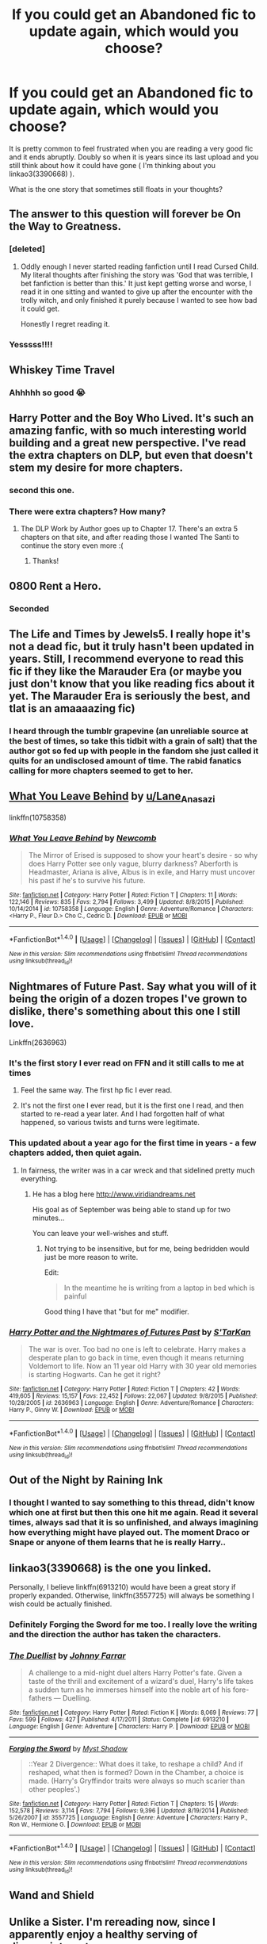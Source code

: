 #+TITLE: If you could get an Abandoned fic to update again, which would you choose?

* If you could get an Abandoned fic to update again, which would you choose?
:PROPERTIES:
:Author: Jfoodsama
:Score: 35
:DateUnix: 1513544921.0
:DateShort: 2017-Dec-18
:FlairText: Discussion
:END:
It is pretty common to feel frustrated when you are reading a very good fic and it ends abruptly. Doubly so when it is years since its last upload and you still think about how it could have gone ( I'm thinking about you linkao3(3390668) ).

What is the one story that sometimes still floats in your thoughts?


** The answer to this question will forever be On the Way to Greatness.
:PROPERTIES:
:Author: PsychoGeek
:Score: 51
:DateUnix: 1513548204.0
:DateShort: 2017-Dec-18
:END:

*** [deleted]
:PROPERTIES:
:Score: 6
:DateUnix: 1513569336.0
:DateShort: 2017-Dec-18
:END:

**** Oddly enough I never started reading fanfiction until I read Cursed Child. My literal thoughts after finishing the story was 'God that was terrible, I bet fanfiction is better than this.' It just kept getting worse and worse, I read it in one sitting and wanted to give up after the encounter with the trolly witch, and only finished it purely because I wanted to see how bad it could get.

Honestly I regret reading it.
:PROPERTIES:
:Score: 12
:DateUnix: 1513572632.0
:DateShort: 2017-Dec-18
:END:


*** Yesssss!!!!
:PROPERTIES:
:Author: tomcatpickles
:Score: 2
:DateUnix: 1513554090.0
:DateShort: 2017-Dec-18
:END:


** Whiskey Time Travel
:PROPERTIES:
:Author: InfernoItaliano1265
:Score: 30
:DateUnix: 1513545631.0
:DateShort: 2017-Dec-18
:END:

*** Ahhhhh so good 😭
:PROPERTIES:
:Score: 3
:DateUnix: 1513549822.0
:DateShort: 2017-Dec-18
:END:


** Harry Potter and the Boy Who Lived. It's such an amazing fanfic, with so much interesting world building and a great new perspective. I've read the extra chapters on DLP, but even that doesn't stem my desire for more chapters.
:PROPERTIES:
:Author: lumos1718
:Score: 31
:DateUnix: 1513568534.0
:DateShort: 2017-Dec-18
:END:

*** second this one.
:PROPERTIES:
:Author: BLACKtyler
:Score: 2
:DateUnix: 1513576960.0
:DateShort: 2017-Dec-18
:END:


*** There were extra chapters? How many?
:PROPERTIES:
:Score: 1
:DateUnix: 1513635795.0
:DateShort: 2017-Dec-19
:END:

**** The DLP Work by Author goes up to Chapter 17. There's an extra 5 chapters on that site, and after reading those I wanted The Santi to continue the story even more :(
:PROPERTIES:
:Author: lumos1718
:Score: 1
:DateUnix: 1513639478.0
:DateShort: 2017-Dec-19
:END:

***** Thanks!
:PROPERTIES:
:Score: 1
:DateUnix: 1513649447.0
:DateShort: 2017-Dec-19
:END:


** 0800 Rent a Hero.
:PROPERTIES:
:Author: Johnsmitish
:Score: 42
:DateUnix: 1513545400.0
:DateShort: 2017-Dec-18
:END:

*** Seconded
:PROPERTIES:
:Score: 5
:DateUnix: 1513549793.0
:DateShort: 2017-Dec-18
:END:


** The Life and Times by Jewels5. I really hope it's not a dead fic, but it truly hasn't been updated in years. Still, I recommend everyone to read this fic if they like the Marauder Era (or maybe you just don't know that you like reading fics about it yet. The Marauder Era is seriously the best, and tlat is an amaaaazing fic)
:PROPERTIES:
:Author: sandyeh
:Score: 18
:DateUnix: 1513547977.0
:DateShort: 2017-Dec-18
:END:

*** I heard through the tumblr grapevine (an unreliable source at the best of times, so take this tidbit with a grain of salt) that the author got so fed up with people in the fandom she just called it quits for an undisclosed amount of time. The rabid fanatics calling for more chapters seemed to get to her.
:PROPERTIES:
:Author: canadienne_
:Score: 4
:DateUnix: 1513580901.0
:DateShort: 2017-Dec-18
:END:


** [[https://www.fanfiction.net/s/10758358/1/What-You-Leave-Behind][What You Leave Behind]] by [[/u/Lane_Anasazi][u/Lane_Anasazi]]

linkffn(10758358)
:PROPERTIES:
:Author: Euthoniel
:Score: 18
:DateUnix: 1513555352.0
:DateShort: 2017-Dec-18
:END:

*** [[http://www.fanfiction.net/s/10758358/1/][*/What You Leave Behind/*]] by [[https://www.fanfiction.net/u/4727972/Newcomb][/Newcomb/]]

#+begin_quote
  The Mirror of Erised is supposed to show your heart's desire - so why does Harry Potter see only vague, blurry darkness? Aberforth is Headmaster, Ariana is alive, Albus is in exile, and Harry must uncover his past if he's to survive his future.
#+end_quote

^{/Site/: [[http://www.fanfiction.net/][fanfiction.net]] *|* /Category/: Harry Potter *|* /Rated/: Fiction T *|* /Chapters/: 11 *|* /Words/: 122,146 *|* /Reviews/: 835 *|* /Favs/: 2,794 *|* /Follows/: 3,499 *|* /Updated/: 8/8/2015 *|* /Published/: 10/14/2014 *|* /id/: 10758358 *|* /Language/: English *|* /Genre/: Adventure/Romance *|* /Characters/: <Harry P., Fleur D.> Cho C., Cedric D. *|* /Download/: [[http://www.ff2ebook.com/old/ffn-bot/index.php?id=10758358&source=ff&filetype=epub][EPUB]] or [[http://www.ff2ebook.com/old/ffn-bot/index.php?id=10758358&source=ff&filetype=mobi][MOBI]]}

--------------

*FanfictionBot*^{1.4.0} *|* [[[https://github.com/tusing/reddit-ffn-bot/wiki/Usage][Usage]]] | [[[https://github.com/tusing/reddit-ffn-bot/wiki/Changelog][Changelog]]] | [[[https://github.com/tusing/reddit-ffn-bot/issues/][Issues]]] | [[[https://github.com/tusing/reddit-ffn-bot/][GitHub]]] | [[[https://www.reddit.com/message/compose?to=tusing][Contact]]]

^{/New in this version: Slim recommendations using/ ffnbot!slim! /Thread recommendations using/ linksub(thread_id)!}
:PROPERTIES:
:Author: FanfictionBot
:Score: 1
:DateUnix: 1513555387.0
:DateShort: 2017-Dec-18
:END:


** Nightmares of Future Past. Say what you will of it being the origin of a dozen tropes I've grown to dislike, there's something about this one I still love.

Linkffn(2636963)
:PROPERTIES:
:Author: CryptidGrimnoir
:Score: 37
:DateUnix: 1513548384.0
:DateShort: 2017-Dec-18
:END:

*** It's the first story I ever read on FFN and it still calls to me at times
:PROPERTIES:
:Author: Jfoodsama
:Score: 12
:DateUnix: 1513548913.0
:DateShort: 2017-Dec-18
:END:

**** Feel the same way. The first hp fic I ever read.
:PROPERTIES:
:Score: 6
:DateUnix: 1513551277.0
:DateShort: 2017-Dec-18
:END:


**** It's not the first one I ever read, but it is the first one I read, and then started to re-read a year later. And I had forgotten half of what happened, so various twists and turns were legitimate.
:PROPERTIES:
:Author: CryptidGrimnoir
:Score: 5
:DateUnix: 1513551334.0
:DateShort: 2017-Dec-18
:END:


*** This updated about a year ago for the first time in years - a few chapters added, then quiet again.
:PROPERTIES:
:Author: Evamione
:Score: 4
:DateUnix: 1513550869.0
:DateShort: 2017-Dec-18
:END:

**** In fairness, the writer was in a car wreck and that sidelined pretty much everything.
:PROPERTIES:
:Author: CryptidGrimnoir
:Score: 8
:DateUnix: 1513551272.0
:DateShort: 2017-Dec-18
:END:

***** He has a blog here [[http://www.viridiandreams.net]]

His goal as of September was being able to stand up for two minutes...

You can leave your well-wishes and stuff.
:PROPERTIES:
:Author: ABZB
:Score: 17
:DateUnix: 1513553109.0
:DateShort: 2017-Dec-18
:END:

****** Not trying to be insensitive, but for me, being bedridden would just be more reason to write.

Edit:

#+begin_quote
  In the meantime he is writing from a laptop in bed which is painful
#+end_quote

Good thing I have that "but for me" modifier.
:PROPERTIES:
:Author: Aoloach
:Score: 2
:DateUnix: 1513555398.0
:DateShort: 2017-Dec-18
:END:


*** [[http://www.fanfiction.net/s/2636963/1/][*/Harry Potter and the Nightmares of Futures Past/*]] by [[https://www.fanfiction.net/u/884184/S-TarKan][/S'TarKan/]]

#+begin_quote
  The war is over. Too bad no one is left to celebrate. Harry makes a desperate plan to go back in time, even though it means returning Voldemort to life. Now an 11 year old Harry with 30 year old memories is starting Hogwarts. Can he get it right?
#+end_quote

^{/Site/: [[http://www.fanfiction.net/][fanfiction.net]] *|* /Category/: Harry Potter *|* /Rated/: Fiction T *|* /Chapters/: 42 *|* /Words/: 419,605 *|* /Reviews/: 15,157 *|* /Favs/: 22,452 *|* /Follows/: 22,067 *|* /Updated/: 9/8/2015 *|* /Published/: 10/28/2005 *|* /id/: 2636963 *|* /Language/: English *|* /Genre/: Adventure/Romance *|* /Characters/: Harry P., Ginny W. *|* /Download/: [[http://www.ff2ebook.com/old/ffn-bot/index.php?id=2636963&source=ff&filetype=epub][EPUB]] or [[http://www.ff2ebook.com/old/ffn-bot/index.php?id=2636963&source=ff&filetype=mobi][MOBI]]}

--------------

*FanfictionBot*^{1.4.0} *|* [[[https://github.com/tusing/reddit-ffn-bot/wiki/Usage][Usage]]] | [[[https://github.com/tusing/reddit-ffn-bot/wiki/Changelog][Changelog]]] | [[[https://github.com/tusing/reddit-ffn-bot/issues/][Issues]]] | [[[https://github.com/tusing/reddit-ffn-bot/][GitHub]]] | [[[https://www.reddit.com/message/compose?to=tusing][Contact]]]

^{/New in this version: Slim recommendations using/ ffnbot!slim! /Thread recommendations using/ linksub(thread_id)!}
:PROPERTIES:
:Author: FanfictionBot
:Score: 4
:DateUnix: 1513548419.0
:DateShort: 2017-Dec-18
:END:


** Out of the Night by Raining Ink
:PROPERTIES:
:Author: wordhammer
:Score: 15
:DateUnix: 1513552367.0
:DateShort: 2017-Dec-18
:END:

*** I thought I wanted to say something to this thread, didn't know which one at first but then this one hit me again. Read it several times, always sad that it is so unfinished, and always imagining how everything might have played out. The moment Draco or Snape or anyone of them learns that he is really Harry..
:PROPERTIES:
:Author: shiras_reddit
:Score: 3
:DateUnix: 1513706298.0
:DateShort: 2017-Dec-19
:END:


** linkao3(3390668) is the one you linked.

Personally, I believe linkffn(6913210) would have been a great story if properly expanded. Otherwise, linkffn(3557725) will always be something I wish could be actually finished.
:PROPERTIES:
:Author: SnakeassOro
:Score: 10
:DateUnix: 1513546625.0
:DateShort: 2017-Dec-18
:END:

*** Definitely Forging the Sword for me too. I really love the writing and the direction the author has taken the characters.
:PROPERTIES:
:Author: ssbbgo
:Score: 14
:DateUnix: 1513550966.0
:DateShort: 2017-Dec-18
:END:


*** [[http://www.fanfiction.net/s/6913210/1/][*/The Duellist/*]] by [[https://www.fanfiction.net/u/1858687/Johnny-Farrar][/Johnny Farrar/]]

#+begin_quote
  A challenge to a mid-night duel alters Harry Potter's fate. Given a taste of the thrill and excitement of a wizard's duel, Harry's life takes a sudden turn as he immerses himself into the noble art of his fore-fathers --- Duelling.
#+end_quote

^{/Site/: [[http://www.fanfiction.net/][fanfiction.net]] *|* /Category/: Harry Potter *|* /Rated/: Fiction K *|* /Words/: 8,069 *|* /Reviews/: 77 *|* /Favs/: 599 *|* /Follows/: 427 *|* /Published/: 4/17/2011 *|* /Status/: Complete *|* /id/: 6913210 *|* /Language/: English *|* /Genre/: Adventure *|* /Characters/: Harry P. *|* /Download/: [[http://www.ff2ebook.com/old/ffn-bot/index.php?id=6913210&source=ff&filetype=epub][EPUB]] or [[http://www.ff2ebook.com/old/ffn-bot/index.php?id=6913210&source=ff&filetype=mobi][MOBI]]}

--------------

[[http://www.fanfiction.net/s/3557725/1/][*/Forging the Sword/*]] by [[https://www.fanfiction.net/u/318654/Myst-Shadow][/Myst Shadow/]]

#+begin_quote
  ::Year 2 Divergence:: What does it take, to reshape a child? And if reshaped, what then is formed? Down in the Chamber, a choice is made. (Harry's Gryffindor traits were always so much scarier than other peoples'.)
#+end_quote

^{/Site/: [[http://www.fanfiction.net/][fanfiction.net]] *|* /Category/: Harry Potter *|* /Rated/: Fiction T *|* /Chapters/: 15 *|* /Words/: 152,578 *|* /Reviews/: 3,114 *|* /Favs/: 7,794 *|* /Follows/: 9,396 *|* /Updated/: 8/19/2014 *|* /Published/: 5/26/2007 *|* /id/: 3557725 *|* /Language/: English *|* /Genre/: Adventure *|* /Characters/: Harry P., Ron W., Hermione G. *|* /Download/: [[http://www.ff2ebook.com/old/ffn-bot/index.php?id=3557725&source=ff&filetype=epub][EPUB]] or [[http://www.ff2ebook.com/old/ffn-bot/index.php?id=3557725&source=ff&filetype=mobi][MOBI]]}

--------------

*FanfictionBot*^{1.4.0} *|* [[[https://github.com/tusing/reddit-ffn-bot/wiki/Usage][Usage]]] | [[[https://github.com/tusing/reddit-ffn-bot/wiki/Changelog][Changelog]]] | [[[https://github.com/tusing/reddit-ffn-bot/issues/][Issues]]] | [[[https://github.com/tusing/reddit-ffn-bot/][GitHub]]] | [[[https://www.reddit.com/message/compose?to=tusing][Contact]]]

^{/New in this version: Slim recommendations using/ ffnbot!slim! /Thread recommendations using/ linksub(thread_id)!}
:PROPERTIES:
:Author: FanfictionBot
:Score: 2
:DateUnix: 1513546638.0
:DateShort: 2017-Dec-18
:END:


** Wand and Shield
:PROPERTIES:
:Author: Fallstar
:Score: 7
:DateUnix: 1513566723.0
:DateShort: 2017-Dec-18
:END:


** Unlike a Sister. I'm rereading now, since I apparently enjoy a healthy serving of disappointment.
:PROPERTIES:
:Author: beetlejuuce
:Score: 8
:DateUnix: 1513549857.0
:DateShort: 2017-Dec-18
:END:

*** I think of this story like every other month. I love it to bits and its author has answered a couple pms of mine. Pretty cool lady, but she has broken my poor heart by not updating it anymore.
:PROPERTIES:
:Author: EtherealFay
:Score: 5
:DateUnix: 1513551913.0
:DateShort: 2017-Dec-18
:END:


*** I was late to the game in reading it but it's amazing. Too bad it seems to be doomed in the throes of unfinished waste.
:PROPERTIES:
:Author: emong757
:Score: 1
:DateUnix: 1513560556.0
:DateShort: 2017-Dec-18
:END:


*** This is one of my favourites too, but I can't help but feel it's reached something of a dead end. I won't spoil it but as far as I can tell the thing you want to happen all story has now basically happened. All that can really happen now is that it keeps happening or stops happening.. Either way it's going to be less about magic and more about mundane stuff. Personally I think when that happens a story stops being a proper Harry Potter story. But it's a good read nonetheless.
:PROPERTIES:
:Author: rpeh
:Score: 1
:DateUnix: 1513595364.0
:DateShort: 2017-Dec-18
:END:


** Natural 20!
:PROPERTIES:
:Author: beetnemesis
:Score: 7
:DateUnix: 1513559619.0
:DateShort: 2017-Dec-18
:END:

*** It was updated recently
:PROPERTIES:
:Author: mrc4nn0n
:Score: 5
:DateUnix: 1513569266.0
:DateShort: 2017-Dec-18
:END:

**** Wait. Really? Brb
:PROPERTIES:
:Author: lightningowl15
:Score: 3
:DateUnix: 1513612215.0
:DateShort: 2017-Dec-18
:END:

***** It's worth rereading a few chapters prior. Forgot it picked up at semi-confusing spot.
:PROPERTIES:
:Score: 1
:DateUnix: 1513612744.0
:DateShort: 2017-Dec-18
:END:

****** Yep realized that half way through the chapter... oh well.
:PROPERTIES:
:Author: lightningowl15
:Score: 2
:DateUnix: 1513612967.0
:DateShort: 2017-Dec-18
:END:


**** Oh cool, thanks
:PROPERTIES:
:Author: beetnemesis
:Score: 1
:DateUnix: 1513598147.0
:DateShort: 2017-Dec-18
:END:


*** For sure lol. I think it was actually my first fanfic i read too... totally forgot how i found it lol
:PROPERTIES:
:Author: lightningowl15
:Score: 1
:DateUnix: 1513568520.0
:DateShort: 2017-Dec-18
:END:

**** One of my firsts also. I still really like this fic. It's very funny and very well thought out.
:PROPERTIES:
:Author: AnIndividualist
:Score: 1
:DateUnix: 1513608622.0
:DateShort: 2017-Dec-18
:END:


** A few of my favorites have already been said, but I'd also like to see C'est La Vie updated
:PROPERTIES:
:Author: Prothea
:Score: 6
:DateUnix: 1513562761.0
:DateShort: 2017-Dec-18
:END:


** why am i looking for a story to read from here. I must be looking for a heartbreak
:PROPERTIES:
:Author: uwidinh
:Score: 6
:DateUnix: 1513576589.0
:DateShort: 2017-Dec-18
:END:


** I refuse to believe linkffn(Magical Relations) is abandoned! It's only been like a year! So aside from that one and any others already stated, it would probably be linkffn(The Apprentice by Deborah Peters).
:PROPERTIES:
:Author: orangedarkchocolate
:Score: 6
:DateUnix: 1513563258.0
:DateShort: 2017-Dec-18
:END:

*** I want the The Apprentice to be updated since badly. It's one my favourite Snape/Lily Time-travel fics. It stopped just when things were getting interesting too. >.< The author has some extra scenes on her livejournal if you haven't seen it btw.

[[https://debpeters.livejournal.com/11686.html#comments]]
:PROPERTIES:
:Author: adreamersmusing
:Score: 3
:DateUnix: 1513580159.0
:DateShort: 2017-Dec-18
:END:

**** Hey thanks! I didn't know that.
:PROPERTIES:
:Author: orangedarkchocolate
:Score: 2
:DateUnix: 1513598344.0
:DateShort: 2017-Dec-18
:END:


*** [[http://www.fanfiction.net/s/3446796/1/][*/Magical Relations/*]] by [[https://www.fanfiction.net/u/651163/evansentranced][/evansentranced/]]

#+begin_quote
  AU First Year onward: Harry's relatives were shocked when the Hogwarts letters came. Not because Harry got into Hogwarts. They had expected that. But Dudley, on the other hand...That had been a surprise. Currently in 5th year. *Reviews contain SPOILERS!*
#+end_quote

^{/Site/: [[http://www.fanfiction.net/][fanfiction.net]] *|* /Category/: Harry Potter *|* /Rated/: Fiction T *|* /Chapters/: 71 *|* /Words/: 269,602 *|* /Reviews/: 5,726 *|* /Favs/: 6,456 *|* /Follows/: 8,077 *|* /Updated/: 3/9/2016 *|* /Published/: 3/18/2007 *|* /id/: 3446796 *|* /Language/: English *|* /Genre/: Humor/Drama *|* /Characters/: Harry P., Dudley D. *|* /Download/: [[http://www.ff2ebook.com/old/ffn-bot/index.php?id=3446796&source=ff&filetype=epub][EPUB]] or [[http://www.ff2ebook.com/old/ffn-bot/index.php?id=3446796&source=ff&filetype=mobi][MOBI]]}

--------------

[[http://www.fanfiction.net/s/6306296/1/][*/The Apprentice/*]] by [[https://www.fanfiction.net/u/376135/Deborah-Peters][/Deborah Peters/]]

#+begin_quote
  In 1998, Severus Snape was given a second chance. In 1976, he has to figure out how to take it.
#+end_quote

^{/Site/: [[http://www.fanfiction.net/][fanfiction.net]] *|* /Category/: Harry Potter *|* /Rated/: Fiction M *|* /Chapters/: 21 *|* /Words/: 94,312 *|* /Reviews/: 1,077 *|* /Favs/: 1,600 *|* /Follows/: 1,707 *|* /Updated/: 9/28/2011 *|* /Published/: 9/7/2010 *|* /id/: 6306296 *|* /Language/: English *|* /Genre/: Drama *|* /Characters/: Severus S., Lily Evans P. *|* /Download/: [[http://www.ff2ebook.com/old/ffn-bot/index.php?id=6306296&source=ff&filetype=epub][EPUB]] or [[http://www.ff2ebook.com/old/ffn-bot/index.php?id=6306296&source=ff&filetype=mobi][MOBI]]}

--------------

*FanfictionBot*^{1.4.0} *|* [[[https://github.com/tusing/reddit-ffn-bot/wiki/Usage][Usage]]] | [[[https://github.com/tusing/reddit-ffn-bot/wiki/Changelog][Changelog]]] | [[[https://github.com/tusing/reddit-ffn-bot/issues/][Issues]]] | [[[https://github.com/tusing/reddit-ffn-bot/][GitHub]]] | [[[https://www.reddit.com/message/compose?to=tusing][Contact]]]

^{/New in this version: Slim recommendations using/ ffnbot!slim! /Thread recommendations using/ linksub(thread_id)!}
:PROPERTIES:
:Author: FanfictionBot
:Score: 1
:DateUnix: 1513563291.0
:DateShort: 2017-Dec-18
:END:


** While many of the ones listed here are great, the one that I want to read more of the most is linkffn(Harry Potter: The Last Avatar by The Sorting Cat) It's a crossover, and it's the most compelling story that I've ever found in a fanfic.
:PROPERTIES:
:Author: sephirothrr
:Score: 6
:DateUnix: 1513565126.0
:DateShort: 2017-Dec-18
:END:

*** er, linkffn(Harry Potter: The Last Avatar by The Sorting Cat)
:PROPERTIES:
:Author: sephirothrr
:Score: 1
:DateUnix: 1513662658.0
:DateShort: 2017-Dec-19
:END:

**** [[http://www.fanfiction.net/s/8616362/1/][*/Harry Potter: The Last Avatar/*]] by [[https://www.fanfiction.net/u/2516816/The-Sorting-Cat][/The Sorting Cat/]]

#+begin_quote
  Why is Harry Potter considered the worst firebender in Gryffindor? Why doesn't he want to be noticed? Probably the same reason he dreams of drowning every night. [Harry Potter characters in an AU with magic replaced by the elemental powers of Avatar: The Last Airbender / Legend of Korra. Full summary inside.]
#+end_quote

^{/Site/: [[http://www.fanfiction.net/][fanfiction.net]] *|* /Category/: Harry Potter + Avatar: Last Airbender Crossover *|* /Rated/: Fiction T *|* /Chapters/: 15 *|* /Words/: 135,342 *|* /Reviews/: 1,224 *|* /Favs/: 2,813 *|* /Follows/: 3,190 *|* /Updated/: 1/7/2014 *|* /Published/: 10/16/2012 *|* /id/: 8616362 *|* /Language/: English *|* /Genre/: Adventure/Suspense *|* /Characters/: Harry P. *|* /Download/: [[http://www.ff2ebook.com/old/ffn-bot/index.php?id=8616362&source=ff&filetype=epub][EPUB]] or [[http://www.ff2ebook.com/old/ffn-bot/index.php?id=8616362&source=ff&filetype=mobi][MOBI]]}

--------------

*FanfictionBot*^{1.4.0} *|* [[[https://github.com/tusing/reddit-ffn-bot/wiki/Usage][Usage]]] | [[[https://github.com/tusing/reddit-ffn-bot/wiki/Changelog][Changelog]]] | [[[https://github.com/tusing/reddit-ffn-bot/issues/][Issues]]] | [[[https://github.com/tusing/reddit-ffn-bot/][GitHub]]] | [[[https://www.reddit.com/message/compose?to=tusing][Contact]]]

^{/New in this version: Slim recommendations using/ ffnbot!slim! /Thread recommendations using/ linksub(thread_id)!}
:PROPERTIES:
:Author: FanfictionBot
:Score: 1
:DateUnix: 1513662688.0
:DateShort: 2017-Dec-19
:END:


** Knowledge is Power by Fettucini

Deprived

The Thief of Hogwarts

The Trial

I would sell my soul and body for Deprived to get the full fleshing out.
:PROPERTIES:
:Author: ladrlee
:Score: 7
:DateUnix: 1513581079.0
:DateShort: 2017-Dec-18
:END:


** I'm very surprised nobody mentioned Ectomancer, so I'm gonna do it myself.

Also, probably not up there with the bests, but I'd really like to see Contemplating Clouds update again and be completed.

Finally, some people mentioned Nightmares of Future Pasts, and I'd love to see it updated but according to the author's blog, it's still in progress, even his progression bar increased maybe 2 or 3 months ago, so I won't consider it abandoned. However, I'd be absolutely delighted if his other Potter fic, Blackwand Chronicles updated.

And probably a ton of other ones I forget.

Linkffn([[https://www.fanfiction.net/s/4563439/1/Ectomancer]])\\
Linkffn([[https://www.fanfiction.net/s/3862145/1/Contemplating-Clouds]])\\
Linkffn([[https://www.fanfiction.net/s/2581495/1/Blackwand-Chronicles]])
:PROPERTIES:
:Author: AnIndividualist
:Score: 7
:DateUnix: 1513607754.0
:DateShort: 2017-Dec-18
:END:

*** [[http://www.fanfiction.net/s/4563439/1/][*/Ectomancer/*]] by [[https://www.fanfiction.net/u/1548491/RustyRed][/RustyRed/]]

#+begin_quote
  Falling through puddles and magic gone haywire are just a few of Harry's newest problems. With the Ministry falling apart and Voldemort unearthing ancient secrets, will Harry uncover the truth in time? Post-OotP.
#+end_quote

^{/Site/: [[http://www.fanfiction.net/][fanfiction.net]] *|* /Category/: Harry Potter *|* /Rated/: Fiction T *|* /Chapters/: 15 *|* /Words/: 103,911 *|* /Reviews/: 977 *|* /Favs/: 2,447 *|* /Follows/: 2,673 *|* /Updated/: 2/17/2012 *|* /Published/: 9/28/2008 *|* /id/: 4563439 *|* /Language/: English *|* /Genre/: Adventure/Supernatural *|* /Characters/: Harry P. *|* /Download/: [[http://www.ff2ebook.com/old/ffn-bot/index.php?id=4563439&source=ff&filetype=epub][EPUB]] or [[http://www.ff2ebook.com/old/ffn-bot/index.php?id=4563439&source=ff&filetype=mobi][MOBI]]}

--------------

[[http://www.fanfiction.net/s/2581495/1/][*/Blackwand Chronicles/*]] by [[https://www.fanfiction.net/u/884184/S-TarKan][/S'TarKan/]]

#+begin_quote
  Dumbledore, despite his misgivings, offers an opportunity to a boy temporarily lost in the muggle world. There are some disquieting similarities to another student he remembers from before... [rating may increase later in the story.]
#+end_quote

^{/Site/: [[http://www.fanfiction.net/][fanfiction.net]] *|* /Category/: Harry Potter *|* /Rated/: Fiction T *|* /Chapters/: 17 *|* /Words/: 46,149 *|* /Reviews/: 491 *|* /Favs/: 502 *|* /Follows/: 594 *|* /Updated/: 10/24/2005 *|* /Published/: 9/16/2005 *|* /id/: 2581495 *|* /Language/: English *|* /Genre/: Drama/Adventure *|* /Download/: [[http://www.ff2ebook.com/old/ffn-bot/index.php?id=2581495&source=ff&filetype=epub][EPUB]] or [[http://www.ff2ebook.com/old/ffn-bot/index.php?id=2581495&source=ff&filetype=mobi][MOBI]]}

--------------

[[http://www.fanfiction.net/s/3862145/1/][*/Contemplating Clouds/*]] by [[https://www.fanfiction.net/u/1191693/Tehan-au][/Tehan.au/]]

#+begin_quote
  Apathetic Occlumency teacher twisting your mind out of shape? Never fear, there's a charming young girl in the year below to twist it back in the opposite direction. Just hope it doesn't snap.
#+end_quote

^{/Site/: [[http://www.fanfiction.net/][fanfiction.net]] *|* /Category/: Harry Potter *|* /Rated/: Fiction T *|* /Chapters/: 5 *|* /Words/: 8,222 *|* /Reviews/: 509 *|* /Favs/: 1,738 *|* /Follows/: 1,835 *|* /Updated/: 1/5/2010 *|* /Published/: 10/28/2007 *|* /id/: 3862145 *|* /Language/: English *|* /Genre/: Romance/Humor *|* /Characters/: Harry P., Luna L. *|* /Download/: [[http://www.ff2ebook.com/old/ffn-bot/index.php?id=3862145&source=ff&filetype=epub][EPUB]] or [[http://www.ff2ebook.com/old/ffn-bot/index.php?id=3862145&source=ff&filetype=mobi][MOBI]]}

--------------

*FanfictionBot*^{1.4.0} *|* [[[https://github.com/tusing/reddit-ffn-bot/wiki/Usage][Usage]]] | [[[https://github.com/tusing/reddit-ffn-bot/wiki/Changelog][Changelog]]] | [[[https://github.com/tusing/reddit-ffn-bot/issues/][Issues]]] | [[[https://github.com/tusing/reddit-ffn-bot/][GitHub]]] | [[[https://www.reddit.com/message/compose?to=tusing][Contact]]]

^{/New in this version: Slim recommendations using/ ffnbot!slim! /Thread recommendations using/ linksub(thread_id)!}
:PROPERTIES:
:Author: FanfictionBot
:Score: 2
:DateUnix: 1513607770.0
:DateShort: 2017-Dec-18
:END:


** Kaleidoscope of Magic. It had a really interesting premise.
:PROPERTIES:
:Author: UnusualOutlet
:Score: 4
:DateUnix: 1513549322.0
:DateShort: 2017-Dec-18
:END:


** Champion, for sure.

linkffn(9591005)
:PROPERTIES:
:Author: SSVNormandySR1
:Score: 4
:DateUnix: 1513553583.0
:DateShort: 2017-Dec-18
:END:

*** [[http://www.fanfiction.net/s/9591005/1/][*/Champion/*]] by [[https://www.fanfiction.net/u/1349264/OctaviusOwl][/OctaviusOwl/]]

#+begin_quote
  Voldemort won the war. Harry Evans attends Hogwarts where discrimination is rampant. Voldemort rules Britain but a Resistance movement is fighting back. No one knows much about them for sure, except for their name: The Marauders. Fourth Year. TriWizard Tournament. AU.
#+end_quote

^{/Site/: [[http://www.fanfiction.net/][fanfiction.net]] *|* /Category/: Harry Potter *|* /Rated/: Fiction M *|* /Chapters/: 20 *|* /Words/: 79,036 *|* /Reviews/: 427 *|* /Favs/: 1,010 *|* /Follows/: 1,469 *|* /Updated/: 8/7/2015 *|* /Published/: 8/12/2013 *|* /id/: 9591005 *|* /Language/: English *|* /Genre/: Adventure *|* /Characters/: Harry P., Fleur D. *|* /Download/: [[http://www.ff2ebook.com/old/ffn-bot/index.php?id=9591005&source=ff&filetype=epub][EPUB]] or [[http://www.ff2ebook.com/old/ffn-bot/index.php?id=9591005&source=ff&filetype=mobi][MOBI]]}

--------------

*FanfictionBot*^{1.4.0} *|* [[[https://github.com/tusing/reddit-ffn-bot/wiki/Usage][Usage]]] | [[[https://github.com/tusing/reddit-ffn-bot/wiki/Changelog][Changelog]]] | [[[https://github.com/tusing/reddit-ffn-bot/issues/][Issues]]] | [[[https://github.com/tusing/reddit-ffn-bot/][GitHub]]] | [[[https://www.reddit.com/message/compose?to=tusing][Contact]]]

^{/New in this version: Slim recommendations using/ ffnbot!slim! /Thread recommendations using/ linksub(thread_id)!}
:PROPERTIES:
:Author: FanfictionBot
:Score: 1
:DateUnix: 1513553599.0
:DateShort: 2017-Dec-18
:END:


** [deleted]
:PROPERTIES:
:Score: 5
:DateUnix: 1513569484.0
:DateShort: 2017-Dec-18
:END:

*** [[http://www.fanfiction.net/s/5866937/1/][*/Control/*]] by [[https://www.fanfiction.net/u/245778/Anonymous58][/Anonymous58/]]

#+begin_quote
  I'm sick of the manipulation, the lies and the deceit; sick of jumping to the tune of dark lords and old puppeteers. I'm cutting the strings. Innocents will pay in blood for my defiance, but I no longer care. I lost my innocence long ago. Dark!Harry
#+end_quote

^{/Site/: [[http://www.fanfiction.net/][fanfiction.net]] *|* /Category/: Harry Potter *|* /Rated/: Fiction M *|* /Chapters/: 11 *|* /Words/: 125,272 *|* /Reviews/: 1,038 *|* /Favs/: 2,698 *|* /Follows/: 2,663 *|* /Updated/: 12/8/2011 *|* /Published/: 4/3/2010 *|* /id/: 5866937 *|* /Language/: English *|* /Genre/: Adventure/Angst *|* /Characters/: Harry P., N. Tonks *|* /Download/: [[http://www.ff2ebook.com/old/ffn-bot/index.php?id=5866937&source=ff&filetype=epub][EPUB]] or [[http://www.ff2ebook.com/old/ffn-bot/index.php?id=5866937&source=ff&filetype=mobi][MOBI]]}

--------------

*FanfictionBot*^{1.4.0} *|* [[[https://github.com/tusing/reddit-ffn-bot/wiki/Usage][Usage]]] | [[[https://github.com/tusing/reddit-ffn-bot/wiki/Changelog][Changelog]]] | [[[https://github.com/tusing/reddit-ffn-bot/issues/][Issues]]] | [[[https://github.com/tusing/reddit-ffn-bot/][GitHub]]] | [[[https://www.reddit.com/message/compose?to=tusing][Contact]]]

^{/New in this version: Slim recommendations using/ ffnbot!slim! /Thread recommendations using/ linksub(thread_id)!}
:PROPERTIES:
:Author: FanfictionBot
:Score: 2
:DateUnix: 1513569498.0
:DateShort: 2017-Dec-18
:END:


** I'm about to make this dream come true for readers of a story I stopped updating 8 years ago. I'm halfway through a new chapter and I couldn't be more excited! The story has 700+ subscriptions on ff.net and when I pull that trigger I really hope it gives even a third of the people who will get an e-mail a Merry Christmas!
:PROPERTIES:
:Author: darsynia
:Score: 5
:DateUnix: 1513598338.0
:DateShort: 2017-Dec-18
:END:

*** Which fic are you referring to, if you don't mind my asking?

Edit: Found it, don't bother. I didn't know that fic, I might give it a try, as I'm a sucker for time travel fics.
:PROPERTIES:
:Author: AnIndividualist
:Score: 2
:DateUnix: 1513623771.0
:DateShort: 2017-Dec-18
:END:

**** Oh thank you, it's a pretty rare pairing so I totally won't be offended if you aren't interested.

Edit: if you like time travel fics I wrote a meta takedown on the genre you might find amusing. [[http://archiveofourown.org/works/13035342]]
:PROPERTIES:
:Author: darsynia
:Score: 3
:DateUnix: 1513642333.0
:DateShort: 2017-Dec-19
:END:


** Taures fanfictions - lord of magic and or the one he feared.

Prince of a dark empire or whatever it was called
:PROPERTIES:
:Author: textposts_only
:Score: 8
:DateUnix: 1513562064.0
:DateShort: 2017-Dec-18
:END:

*** Prince of the Dark Kingdom?

Definitely would love to see that one finished.
:PROPERTIES:
:Score: 5
:DateUnix: 1513566782.0
:DateShort: 2017-Dec-18
:END:


** Miranda Flairgold's for sure
:PROPERTIES:
:Author: Helmoo
:Score: 6
:DateUnix: 1513559022.0
:DateShort: 2017-Dec-18
:END:


** "Unspeakable Beauty" by QuirksnQuills. Man, if anyone out there knows what happened to this author, I'd love to know.

linkffn([[https://www.fanfiction.net/s/7680982/1/Unspeakable-Beauty]])
:PROPERTIES:
:Author: MolochDhalgren
:Score: 3
:DateUnix: 1513567415.0
:DateShort: 2017-Dec-18
:END:

*** [[http://www.fanfiction.net/s/7680982/1/][*/Unspeakable Beauty/*]] by [[https://www.fanfiction.net/u/1686298/QuirksnQuills][/QuirksnQuills/]]

#+begin_quote
  A/U after DH, EWE. Luna Lovegood is the Ministry's newest Unspeakable, and Harry's work as an Auror brings them into close quarters. What will happen when The Boy Who Lived Twice can't stop thinking about The Girl Who Lives In Her Own Universe? HP/LL
#+end_quote

^{/Site/: [[http://www.fanfiction.net/][fanfiction.net]] *|* /Category/: Harry Potter *|* /Rated/: Fiction M *|* /Chapters/: 14 *|* /Words/: 81,752 *|* /Reviews/: 234 *|* /Favs/: 500 *|* /Follows/: 590 *|* /Updated/: 9/12/2012 *|* /Published/: 12/27/2011 *|* /id/: 7680982 *|* /Language/: English *|* /Genre/: Romance/Humor *|* /Characters/: Harry P., Luna L. *|* /Download/: [[http://www.ff2ebook.com/old/ffn-bot/index.php?id=7680982&source=ff&filetype=epub][EPUB]] or [[http://www.ff2ebook.com/old/ffn-bot/index.php?id=7680982&source=ff&filetype=mobi][MOBI]]}

--------------

*FanfictionBot*^{1.4.0} *|* [[[https://github.com/tusing/reddit-ffn-bot/wiki/Usage][Usage]]] | [[[https://github.com/tusing/reddit-ffn-bot/wiki/Changelog][Changelog]]] | [[[https://github.com/tusing/reddit-ffn-bot/issues/][Issues]]] | [[[https://github.com/tusing/reddit-ffn-bot/][GitHub]]] | [[[https://www.reddit.com/message/compose?to=tusing][Contact]]]

^{/New in this version: Slim recommendations using/ ffnbot!slim! /Thread recommendations using/ linksub(thread_id)!}
:PROPERTIES:
:Author: FanfictionBot
:Score: 1
:DateUnix: 1513567505.0
:DateShort: 2017-Dec-18
:END:


*** Yes, I started this one a few months ago, but got hooked by something else. I'll have to finish this one sometimes.
:PROPERTIES:
:Author: AnIndividualist
:Score: 1
:DateUnix: 1513611307.0
:DateShort: 2017-Dec-18
:END:


** I just want closure from linkffn(Resolution by greengecko)
:PROPERTIES:
:Author: girlikecupcake
:Score: 3
:DateUnix: 1513570584.0
:DateShort: 2017-Dec-18
:END:

*** [[http://www.fanfiction.net/s/3470741/1/][*/Resolution/*]] by [[https://www.fanfiction.net/u/562135/GreenGecko][/GreenGecko/]]

#+begin_quote
  Sequel to Resonance and Revolution. Harry enters his second year as an Auror Apprentice. Snape's wedding looms, and Harry's odd new powers mature, creating mayhem, perilous temptations, and opportunities to gain real wisdom.
#+end_quote

^{/Site/: [[http://www.fanfiction.net/][fanfiction.net]] *|* /Category/: Harry Potter *|* /Rated/: Fiction T *|* /Chapters/: 83 *|* /Words/: 787,823 *|* /Reviews/: 3,033 *|* /Favs/: 1,514 *|* /Follows/: 1,660 *|* /Updated/: 11/13/2012 *|* /Published/: 4/1/2007 *|* /id/: 3470741 *|* /Language/: English *|* /Genre/: Adventure/Drama *|* /Characters/: Harry P., Severus S. *|* /Download/: [[http://www.ff2ebook.com/old/ffn-bot/index.php?id=3470741&source=ff&filetype=epub][EPUB]] or [[http://www.ff2ebook.com/old/ffn-bot/index.php?id=3470741&source=ff&filetype=mobi][MOBI]]}

--------------

*FanfictionBot*^{1.4.0} *|* [[[https://github.com/tusing/reddit-ffn-bot/wiki/Usage][Usage]]] | [[[https://github.com/tusing/reddit-ffn-bot/wiki/Changelog][Changelog]]] | [[[https://github.com/tusing/reddit-ffn-bot/issues/][Issues]]] | [[[https://github.com/tusing/reddit-ffn-bot/][GitHub]]] | [[[https://www.reddit.com/message/compose?to=tusing][Contact]]]

^{/New in this version: Slim recommendations using/ ffnbot!slim! /Thread recommendations using/ linksub(thread_id)!}
:PROPERTIES:
:Author: FanfictionBot
:Score: 1
:DateUnix: 1513570609.0
:DateShort: 2017-Dec-18
:END:


** linkffn(10301672)

I never even started this one, because i know it'll never finish and it breaks my heart thinking about it.
:PROPERTIES:
:Author: Wirenfeldt
:Score: 3
:DateUnix: 1513576944.0
:DateShort: 2017-Dec-18
:END:

*** [[http://www.fanfiction.net/s/10301672/1/][*/Beneath Sovereign Skies/*]] by [[https://www.fanfiction.net/u/777540/Bobmin356][/Bobmin356/]]

#+begin_quote
  Harry and the dragons fight to find their place and gain acceptance amidst growing international tensions. Not all is well and good as the Weyrs threaten established powers and offer new opportunities. Follow Harry and the dragons as they try to navigate increasingly turbulent waters of international politics, terrorism and intrigue. On indefinite hiatus.
#+end_quote

^{/Site/: [[http://www.fanfiction.net/][fanfiction.net]] *|* /Category/: Harry Potter + Dragonriders of Pern series Crossover *|* /Rated/: Fiction M *|* /Chapters/: 15 *|* /Words/: 289,842 *|* /Reviews/: 1,477 *|* /Favs/: 1,986 *|* /Follows/: 1,891 *|* /Updated/: 2/7/2016 *|* /Published/: 4/26/2014 *|* /id/: 10301672 *|* /Language/: English *|* /Genre/: Drama/Sci-Fi *|* /Characters/: Harry P., Hermione G., OC *|* /Download/: [[http://www.ff2ebook.com/old/ffn-bot/index.php?id=10301672&source=ff&filetype=epub][EPUB]] or [[http://www.ff2ebook.com/old/ffn-bot/index.php?id=10301672&source=ff&filetype=mobi][MOBI]]}

--------------

*FanfictionBot*^{1.4.0} *|* [[[https://github.com/tusing/reddit-ffn-bot/wiki/Usage][Usage]]] | [[[https://github.com/tusing/reddit-ffn-bot/wiki/Changelog][Changelog]]] | [[[https://github.com/tusing/reddit-ffn-bot/issues/][Issues]]] | [[[https://github.com/tusing/reddit-ffn-bot/][GitHub]]] | [[[https://www.reddit.com/message/compose?to=tusing][Contact]]]

^{/New in this version: Slim recommendations using/ ffnbot!slim! /Thread recommendations using/ linksub(thread_id)!}
:PROPERTIES:
:Author: FanfictionBot
:Score: 1
:DateUnix: 1513577007.0
:DateShort: 2017-Dec-18
:END:


** Honestly, 4 fics come to mind and I'm having a hard time choosing between the four.\\
[[https://www.fanfiction.net/s/9778984/4/The-One-He-Feared][The One He Feared]] by Taure\\
[[https://www.fanfiction.net/s/10959046/1/The-Lesser-Sadness][The Lesser Sadness]] by Newcomb\\
[[http://archiveofourown.org/works/3390668/chapters/7419224][C'est La Vie]] by cywscross\\
[[https://www.fanfiction.net/s/9762328/1/Throwing-Out-the-Script][Throwing Out the Script]] by Formulaic\\
I don't think much needs to be said for the first three fics, but for Throwing Out the Script, I just really want to read a decent, not smutfest, Harry/LilyEvans story. Probably the top thing I'm looking for in the HP fandom right now.\\
linkffn(9762328;9778984;10959046)\\
linkao3(C'est La Vie by cywscross)
:PROPERTIES:
:Author: Raishuu
:Score: 3
:DateUnix: 1513580139.0
:DateShort: 2017-Dec-18
:END:

*** [[http://www.fanfiction.net/s/9778984/1/][*/The One He Feared/*]] by [[https://www.fanfiction.net/u/883762/Taure][/Taure/]]

#+begin_quote
  Post-HBP, DH divergence. Albus Dumbledore left Harry more than just a snitch. Armed with 63 years of memories, can Harry take charge of the war? No bashing, canon compliant tone.
#+end_quote

^{/Site/: [[http://www.fanfiction.net/][fanfiction.net]] *|* /Category/: Harry Potter *|* /Rated/: Fiction T *|* /Chapters/: 4 *|* /Words/: 41,772 *|* /Reviews/: 364 *|* /Favs/: 1,557 *|* /Follows/: 1,753 *|* /Updated/: 10/25/2014 *|* /Published/: 10/19/2013 *|* /id/: 9778984 *|* /Language/: English *|* /Genre/: Adventure *|* /Characters/: Harry P., Ron W., Hermione G., Albus D. *|* /Download/: [[http://www.ff2ebook.com/old/ffn-bot/index.php?id=9778984&source=ff&filetype=epub][EPUB]] or [[http://www.ff2ebook.com/old/ffn-bot/index.php?id=9778984&source=ff&filetype=mobi][MOBI]]}

--------------

[[http://www.fanfiction.net/s/10959046/1/][*/The Lesser Sadness/*]] by [[https://www.fanfiction.net/u/4727972/Newcomb][/Newcomb/]]

#+begin_quote
  Crush the world beneath your heel. Destroy everyone who has ever slighted you. Tear down creation just to see if you can. Kill anything beautiful. Take what you want. Desecrate everything.
#+end_quote

^{/Site/: [[http://www.fanfiction.net/][fanfiction.net]] *|* /Category/: Harry Potter *|* /Rated/: Fiction M *|* /Chapters/: 3 *|* /Words/: 20,949 *|* /Reviews/: 274 *|* /Favs/: 1,353 *|* /Follows/: 1,752 *|* /Updated/: 8/22/2015 *|* /Published/: 1/9/2015 *|* /id/: 10959046 *|* /Language/: English *|* /Genre/: Adventure/Drama *|* /Characters/: Harry P., Voldemort, Albus D., Penelope C. *|* /Download/: [[http://www.ff2ebook.com/old/ffn-bot/index.php?id=10959046&source=ff&filetype=epub][EPUB]] or [[http://www.ff2ebook.com/old/ffn-bot/index.php?id=10959046&source=ff&filetype=mobi][MOBI]]}

--------------

[[http://www.fanfiction.net/s/9762328/1/][*/Throwing Out the Script/*]] by [[https://www.fanfiction.net/u/4375379/Formulaic][/Formulaic/]]

#+begin_quote
  One year into Voldemort's rein, a confrontation with the Dark Lord catapults the Boy-Who-Lived into 1975. Will he be content to sit around and let the past repeat itself? Absolutely not. Time Travel. Not very HBP or DH compliant. Awesome!Harry. Eventual Harry/Lily/Narcissa/Bellatrix. Not a smutfic.
#+end_quote

^{/Site/: [[http://www.fanfiction.net/][fanfiction.net]] *|* /Category/: Harry Potter *|* /Rated/: Fiction M *|* /Chapters/: 4 *|* /Words/: 29,339 *|* /Reviews/: 466 *|* /Favs/: 2,702 *|* /Follows/: 3,532 *|* /Updated/: 8/17/2015 *|* /Published/: 10/13/2013 *|* /id/: 9762328 *|* /Language/: English *|* /Genre/: Adventure/Romance *|* /Characters/: <Harry P., Lily Evans P., Bellatrix L., Narcissa M.> *|* /Download/: [[http://www.ff2ebook.com/old/ffn-bot/index.php?id=9762328&source=ff&filetype=epub][EPUB]] or [[http://www.ff2ebook.com/old/ffn-bot/index.php?id=9762328&source=ff&filetype=mobi][MOBI]]}

--------------

*FanfictionBot*^{1.4.0} *|* [[[https://github.com/tusing/reddit-ffn-bot/wiki/Usage][Usage]]] | [[[https://github.com/tusing/reddit-ffn-bot/wiki/Changelog][Changelog]]] | [[[https://github.com/tusing/reddit-ffn-bot/issues/][Issues]]] | [[[https://github.com/tusing/reddit-ffn-bot/][GitHub]]] | [[[https://www.reddit.com/message/compose?to=tusing][Contact]]]

^{/New in this version: Slim recommendations using/ ffnbot!slim! /Thread recommendations using/ linksub(thread_id)!}
:PROPERTIES:
:Author: FanfictionBot
:Score: 3
:DateUnix: 1513580171.0
:DateShort: 2017-Dec-18
:END:


*** Going this down for The One He Feared is an absolute travesty. I so want that fic to continue.
:PROPERTIES:
:Author: Mekfal
:Score: 2
:DateUnix: 1513626316.0
:DateShort: 2017-Dec-18
:END:


** linkffn(Retsu's Folly by Nuhuh)
:PROPERTIES:
:Author: Pete91888
:Score: 3
:DateUnix: 1513598285.0
:DateShort: 2017-Dec-18
:END:

*** The one thing that gives me hope is that the author is still somewhat active on the DLP forums. Really would love to see where the story is going, crossovers that good are so depressingly rare, and even more so for Bleach.
:PROPERTIES:
:Author: smurph26
:Score: 3
:DateUnix: 1513608063.0
:DateShort: 2017-Dec-18
:END:


*** [[http://www.fanfiction.net/s/5543906/1/][*/Retsu's Folly/*]] by [[https://www.fanfiction.net/u/936968/nuhuh][/nuhuh/]]

#+begin_quote
  It all goes wrong when Dumbledore gives Harry the choice to go back and fight Voldemort or move on. Harry is taken before he can make that choice and is thrown in an unexpected afterlife. Now he is on a mission to fight his way back to his own world.
#+end_quote

^{/Site/: [[http://www.fanfiction.net/][fanfiction.net]] *|* /Category/: Harry Potter + Bleach Crossover *|* /Rated/: Fiction M *|* /Chapters/: 13 *|* /Words/: 106,637 *|* /Reviews/: 1,322 *|* /Favs/: 3,557 *|* /Follows/: 3,642 *|* /Updated/: 11/18/2014 *|* /Published/: 11/28/2009 *|* /id/: 5543906 *|* /Language/: English *|* /Genre/: Adventure/Mystery *|* /Characters/: Harry P., R. Unohana *|* /Download/: [[http://www.ff2ebook.com/old/ffn-bot/index.php?id=5543906&source=ff&filetype=epub][EPUB]] or [[http://www.ff2ebook.com/old/ffn-bot/index.php?id=5543906&source=ff&filetype=mobi][MOBI]]}

--------------

*FanfictionBot*^{1.4.0} *|* [[[https://github.com/tusing/reddit-ffn-bot/wiki/Usage][Usage]]] | [[[https://github.com/tusing/reddit-ffn-bot/wiki/Changelog][Changelog]]] | [[[https://github.com/tusing/reddit-ffn-bot/issues/][Issues]]] | [[[https://github.com/tusing/reddit-ffn-bot/][GitHub]]] | [[[https://www.reddit.com/message/compose?to=tusing][Contact]]]

^{/New in this version: Slim recommendations using/ ffnbot!slim! /Thread recommendations using/ linksub(thread_id)!}
:PROPERTIES:
:Author: FanfictionBot
:Score: 1
:DateUnix: 1513598299.0
:DateShort: 2017-Dec-18
:END:


** linkffn(Error of Soul) manages to do the soul bond thing and actually not be terrible, and of course is dead.
:PROPERTIES:
:Author: CapriciousSeasponge
:Score: 3
:DateUnix: 1513618224.0
:DateShort: 2017-Dec-18
:END:

*** [[http://www.fanfiction.net/s/8490518/1/][*/Error of Soul/*]] by [[https://www.fanfiction.net/u/362453/Materia-Blade][/Materia-Blade/]]

#+begin_quote
  OOtP Mid Year. Every now and then throughout wizarding history, a pair of individuals very close to one another find that their magic has grown attached. A bond is formed. A Soul Bond. And may hell burn the idiot who ever thought having one was a 'good' thing! A Soul Bond story done 'right.' No bashing. A Harry and Hermione love and war story.
#+end_quote

^{/Site/: [[http://www.fanfiction.net/][fanfiction.net]] *|* /Category/: Harry Potter *|* /Rated/: Fiction T *|* /Chapters/: 7 *|* /Words/: 83,309 *|* /Reviews/: 697 *|* /Favs/: 1,090 *|* /Follows/: 1,584 *|* /Updated/: 8/29/2013 *|* /Published/: 9/2/2012 *|* /id/: 8490518 *|* /Language/: English *|* /Genre/: Romance/Adventure *|* /Characters/: Harry P., Hermione G. *|* /Download/: [[http://www.ff2ebook.com/old/ffn-bot/index.php?id=8490518&source=ff&filetype=epub][EPUB]] or [[http://www.ff2ebook.com/old/ffn-bot/index.php?id=8490518&source=ff&filetype=mobi][MOBI]]}

--------------

*FanfictionBot*^{1.4.0} *|* [[[https://github.com/tusing/reddit-ffn-bot/wiki/Usage][Usage]]] | [[[https://github.com/tusing/reddit-ffn-bot/wiki/Changelog][Changelog]]] | [[[https://github.com/tusing/reddit-ffn-bot/issues/][Issues]]] | [[[https://github.com/tusing/reddit-ffn-bot/][GitHub]]] | [[[https://www.reddit.com/message/compose?to=tusing][Contact]]]

^{/New in this version: Slim recommendations using/ ffnbot!slim! /Thread recommendations using/ linksub(thread_id)!}
:PROPERTIES:
:Author: FanfictionBot
:Score: 2
:DateUnix: 1513618250.0
:DateShort: 2017-Dec-18
:END:


*** This was a great fic. It's a true shame it lingers in fanfiction limbo.
:PROPERTIES:
:Author: Raven3182
:Score: 1
:DateUnix: 1513800284.0
:DateShort: 2017-Dec-20
:END:


** linkffn(Keogh by ChelleyBean), linkffn(Blue Magic by Tellur), and linkffn(All Your Base Are Belong To Us by Vixen Tail).
:PROPERTIES:
:Author: AhoraMuchachoLiberta
:Score: 6
:DateUnix: 1513546689.0
:DateShort: 2017-Dec-18
:END:

*** [[http://www.fanfiction.net/s/3962879/1/][*/Keogh/*]] by [[https://www.fanfiction.net/u/223901/ChelleyBean][/ChelleyBean/]]

#+begin_quote
  An unexpected connection is found between Hermione and Professor Snape, but that's only the start of her headaches. Being her father's daughter is one thing. Being her mother's daughter is something else entirely.
#+end_quote

^{/Site/: [[http://www.fanfiction.net/][fanfiction.net]] *|* /Category/: Harry Potter *|* /Rated/: Fiction M *|* /Chapters/: 47 *|* /Words/: 161,797 *|* /Reviews/: 759 *|* /Favs/: 1,103 *|* /Follows/: 998 *|* /Updated/: 2/1/2009 *|* /Published/: 12/23/2007 *|* /id/: 3962879 *|* /Language/: English *|* /Genre/: Horror/Supernatural *|* /Characters/: Hermione G., Severus S. *|* /Download/: [[http://www.ff2ebook.com/old/ffn-bot/index.php?id=3962879&source=ff&filetype=epub][EPUB]] or [[http://www.ff2ebook.com/old/ffn-bot/index.php?id=3962879&source=ff&filetype=mobi][MOBI]]}

--------------

[[http://www.fanfiction.net/s/8643565/1/][*/Blue Magic/*]] by [[https://www.fanfiction.net/u/3327633/Tellur][/Tellur/]]

#+begin_quote
  Ancient prophecies are set into motion when Liara meets Harry during an illegal observation of the recently discovered Humans. A vicious cycle has to be broken in order for the galaxy to advance to the next level. However Harry has some unfinished business on Earth and school to attend first. H/Hr pairing, Sibling relationship between Harry and Liara. First part of two.
#+end_quote

^{/Site/: [[http://www.fanfiction.net/][fanfiction.net]] *|* /Category/: Harry Potter + Mass Effect Crossover *|* /Rated/: Fiction M *|* /Chapters/: 18 *|* /Words/: 219,849 *|* /Reviews/: 1,160 *|* /Favs/: 2,305 *|* /Follows/: 2,904 *|* /Updated/: 3/25/2015 *|* /Published/: 10/26/2012 *|* /id/: 8643565 *|* /Language/: English *|* /Genre/: Adventure/Sci-Fi *|* /Characters/: <Harry P., Hermione G.> Liara T'Soni *|* /Download/: [[http://www.ff2ebook.com/old/ffn-bot/index.php?id=8643565&source=ff&filetype=epub][EPUB]] or [[http://www.ff2ebook.com/old/ffn-bot/index.php?id=8643565&source=ff&filetype=mobi][MOBI]]}

--------------

[[http://www.fanfiction.net/s/10951268/1/][*/All Your Base Are Belong To Us/*]] by [[https://www.fanfiction.net/u/2685743/Vixen-Tail][/Vixen Tail/]]

#+begin_quote
  To one who has lived a full life, death is but the next greatest adventure... or at least, that is how it should be if one wasn't going to be killed well short of a full life. Figuring out what to do when one of Death's trinkets throws a spanner wrench into things is another thing entirely. AU TimeTravel Crossover.
#+end_quote

^{/Site/: [[http://www.fanfiction.net/][fanfiction.net]] *|* /Category/: Harry Potter + Naruto Crossover *|* /Rated/: Fiction T *|* /Chapters/: 2 *|* /Words/: 20,086 *|* /Reviews/: 146 *|* /Favs/: 739 *|* /Follows/: 968 *|* /Updated/: 1/7/2015 *|* /Published/: 1/5/2015 *|* /id/: 10951268 *|* /Language/: English *|* /Characters/: <Hermione G., Kakashi H.> Alastor M. *|* /Download/: [[http://www.ff2ebook.com/old/ffn-bot/index.php?id=10951268&source=ff&filetype=epub][EPUB]] or [[http://www.ff2ebook.com/old/ffn-bot/index.php?id=10951268&source=ff&filetype=mobi][MOBI]]}

--------------

*FanfictionBot*^{1.4.0} *|* [[[https://github.com/tusing/reddit-ffn-bot/wiki/Usage][Usage]]] | [[[https://github.com/tusing/reddit-ffn-bot/wiki/Changelog][Changelog]]] | [[[https://github.com/tusing/reddit-ffn-bot/issues/][Issues]]] | [[[https://github.com/tusing/reddit-ffn-bot/][GitHub]]] | [[[https://www.reddit.com/message/compose?to=tusing][Contact]]]

^{/New in this version: Slim recommendations using/ ffnbot!slim! /Thread recommendations using/ linksub(thread_id)!}
:PROPERTIES:
:Author: FanfictionBot
:Score: 1
:DateUnix: 1513546749.0
:DateShort: 2017-Dec-18
:END:


** No Knowledge, No Money, No Aim and Weres Harry.
:PROPERTIES:
:Author: Jahoan
:Score: 2
:DateUnix: 1513546358.0
:DateShort: 2017-Dec-18
:END:


** There's a lot of insanely good fics that got abandoned but in my opinion the one that needs a revival the most by far is linkffn(The Hundred Acre Woods).

If you've never read it, it's incredibly well written, but easily the most horrible, disturbing, saddening and heart wrenching fic ever created. The reason why it needs a revival is because just as things were looking up in the story, and things seemed to be getting better for Harry the author abandoned it.
:PROPERTIES:
:Author: ItsSpicee
:Score: 2
:DateUnix: 1513550575.0
:DateShort: 2017-Dec-18
:END:

*** [[http://www.fanfiction.net/s/4115878/1/][*/The Hundred Acre Wood/*]] by [[https://www.fanfiction.net/u/1474035/DracaDelirus][/DracaDelirus/]]

#+begin_quote
  AU Eleven year old Harry's fondest wish is to disappear. With help from friends in a magical storybook he just might succeed. Warning: Mention of extreme child abuse and rape. Please don't read this fanfic if this will distress you.
#+end_quote

^{/Site/: [[http://www.fanfiction.net/][fanfiction.net]] *|* /Category/: Harry Potter *|* /Rated/: Fiction M *|* /Chapters/: 45 *|* /Words/: 266,791 *|* /Reviews/: 487 *|* /Favs/: 344 *|* /Follows/: 462 *|* /Updated/: 6/28/2012 *|* /Published/: 3/6/2008 *|* /id/: 4115878 *|* /Language/: English *|* /Genre/: Angst/Hurt/Comfort *|* /Characters/: Harry P. *|* /Download/: [[http://www.ff2ebook.com/old/ffn-bot/index.php?id=4115878&source=ff&filetype=epub][EPUB]] or [[http://www.ff2ebook.com/old/ffn-bot/index.php?id=4115878&source=ff&filetype=mobi][MOBI]]}

--------------

*FanfictionBot*^{1.4.0} *|* [[[https://github.com/tusing/reddit-ffn-bot/wiki/Usage][Usage]]] | [[[https://github.com/tusing/reddit-ffn-bot/wiki/Changelog][Changelog]]] | [[[https://github.com/tusing/reddit-ffn-bot/issues/][Issues]]] | [[[https://github.com/tusing/reddit-ffn-bot/][GitHub]]] | [[[https://www.reddit.com/message/compose?to=tusing][Contact]]]

^{/New in this version: Slim recommendations using/ ffnbot!slim! /Thread recommendations using/ linksub(thread_id)!}
:PROPERTIES:
:Author: FanfictionBot
:Score: 1
:DateUnix: 1513550589.0
:DateShort: 2017-Dec-18
:END:


** Last Tango in Paris by Anna. Someone a few months ago shared PDFs of Anna's work, and there was one more chapter than I had read before, so that was fun, and I enjoyed rereading from the beginning, because it's so well-written and full of rich details. I would love to know "the end" of that story!
:PROPERTIES:
:Author: a_marie_z
:Score: 2
:DateUnix: 1513554322.0
:DateShort: 2017-Dec-18
:END:


** linkffn(Gabriel by Shikatanai). It had some fantastic OCs and a great take on the Harry-is-rescued-from-the-Dursleys trope.
:PROPERTIES:
:Author: Flye_Autumne
:Score: 2
:DateUnix: 1513555538.0
:DateShort: 2017-Dec-18
:END:

*** [[http://www.fanfiction.net/s/2695781/1/][*/Gabriel/*]] by [[https://www.fanfiction.net/u/107578/Shikatanai][/Shikatanai/]]

#+begin_quote
  AU: At 5, an abused Harry is taken in by a powerful family. Taking the name Gabriel, he grows up into someone very different. How will Hogwarts and Voldemort react? Soldier!Harry, Neutral!Harry, implied child abuse.
#+end_quote

^{/Site/: [[http://www.fanfiction.net/][fanfiction.net]] *|* /Category/: Harry Potter *|* /Rated/: Fiction T *|* /Chapters/: 44 *|* /Words/: 160,638 *|* /Reviews/: 4,140 *|* /Favs/: 6,223 *|* /Follows/: 6,728 *|* /Updated/: 10/28/2015 *|* /Published/: 12/9/2005 *|* /id/: 2695781 *|* /Language/: English *|* /Genre/: Drama/Family *|* /Characters/: Harry P. *|* /Download/: [[http://www.ff2ebook.com/old/ffn-bot/index.php?id=2695781&source=ff&filetype=epub][EPUB]] or [[http://www.ff2ebook.com/old/ffn-bot/index.php?id=2695781&source=ff&filetype=mobi][MOBI]]}

--------------

*FanfictionBot*^{1.4.0} *|* [[[https://github.com/tusing/reddit-ffn-bot/wiki/Usage][Usage]]] | [[[https://github.com/tusing/reddit-ffn-bot/wiki/Changelog][Changelog]]] | [[[https://github.com/tusing/reddit-ffn-bot/issues/][Issues]]] | [[[https://github.com/tusing/reddit-ffn-bot/][GitHub]]] | [[[https://www.reddit.com/message/compose?to=tusing][Contact]]]

^{/New in this version: Slim recommendations using/ ffnbot!slim! /Thread recommendations using/ linksub(thread_id)!}
:PROPERTIES:
:Author: FanfictionBot
:Score: 2
:DateUnix: 1513555554.0
:DateShort: 2017-Dec-18
:END:


** 1. Well Roared, Lion
2. The Time Traveller's Husband (I am friends with the author but it's dead)
3. Addenum: He's Also a Liar
4. Bad Romance
5. Bodyswitch

All are tomione but oh well
:PROPERTIES:
:Author: slytherinquidditch
:Score: 2
:DateUnix: 1513569483.0
:DateShort: 2017-Dec-18
:END:


** Wit of the Raven. The best highly original AU fic. linkffn(2740505)
:PROPERTIES:
:Author: gfe98
:Score: 2
:DateUnix: 1513572505.0
:DateShort: 2017-Dec-18
:END:

*** [[http://www.fanfiction.net/s/2740505/1/][*/Wit of the Raven/*]] by [[https://www.fanfiction.net/u/560600/japanese-jew][/japanese-jew/]]

#+begin_quote
  Highly AU. Mr. Harry Potter is age eleven, and the possibilities for his future are endless. The magic system of Harry Potter has essentially been turned on its head.
#+end_quote

^{/Site/: [[http://www.fanfiction.net/][fanfiction.net]] *|* /Category/: Harry Potter *|* /Rated/: Fiction M *|* /Chapters/: 14 *|* /Words/: 101,733 *|* /Reviews/: 898 *|* /Favs/: 1,495 *|* /Follows/: 1,633 *|* /Updated/: 5/22/2010 *|* /Published/: 1/6/2006 *|* /id/: 2740505 *|* /Language/: English *|* /Characters/: Harry P. *|* /Download/: [[http://www.ff2ebook.com/old/ffn-bot/index.php?id=2740505&source=ff&filetype=epub][EPUB]] or [[http://www.ff2ebook.com/old/ffn-bot/index.php?id=2740505&source=ff&filetype=mobi][MOBI]]}

--------------

*FanfictionBot*^{1.4.0} *|* [[[https://github.com/tusing/reddit-ffn-bot/wiki/Usage][Usage]]] | [[[https://github.com/tusing/reddit-ffn-bot/wiki/Changelog][Changelog]]] | [[[https://github.com/tusing/reddit-ffn-bot/issues/][Issues]]] | [[[https://github.com/tusing/reddit-ffn-bot/][GitHub]]] | [[[https://www.reddit.com/message/compose?to=tusing][Contact]]]

^{/New in this version: Slim recommendations using/ ffnbot!slim! /Thread recommendations using/ linksub(thread_id)!}
:PROPERTIES:
:Author: FanfictionBot
:Score: 2
:DateUnix: 1513572517.0
:DateShort: 2017-Dec-18
:END:


** Waaaaayyy back before book 6, there was a story called [[http://www.siye.co.uk/siye/viewuser.php?uid=1425][Ginny's Journey]] by Oddish. In which Ginny Weasley is not allowed to return to school after the events of book two. So she has to go to school In America.

I was fairly compelled by the world building in this one. In it there are 6 wizarding schools spread out through North America. And a North American quidditch league between them. There was also a lot of wand lore, and something about California being a magical dead zone, so magic folk born there never realize that they are magic. They're just a bit odd. Which explains a lot about culture in some parts of California.

The author had completed the story and posted it all on one (now defunct) archive, they were in the process of posting it on other archives when they just stopped. So I remember the ending, but I can't go back and re-read it for fun.

Still, what's there is a good read. Especially to compare with what canonically is out now about wizarding North America.
:PROPERTIES:
:Author: TMorrisCode
:Score: 2
:DateUnix: 1513576859.0
:DateShort: 2017-Dec-18
:END:

*** It seems interesting. Maybe someone has the archive?
:PROPERTIES:
:Author: AnIndividualist
:Score: 2
:DateUnix: 1513608396.0
:DateShort: 2017-Dec-18
:END:


** Honestly, my initial thought in response to the question is all of them. After further thought, I redefine the question to which ones would you not choose?
:PROPERTIES:
:Author: LurkerBeDammed
:Score: 1
:DateUnix: 1513558812.0
:DateShort: 2017-Dec-18
:END:


** linkffn(Time Warp by Kittenn1011) I thoroughly enjoyed it, but it ended on a huge cliffhanger.
:PROPERTIES:
:Author: moonshadow264
:Score: 1
:DateUnix: 1513564961.0
:DateShort: 2017-Dec-18
:END:

*** [[http://www.fanfiction.net/s/5396819/1/][*/Time Warp/*]] by [[https://www.fanfiction.net/u/1282392/Kittenn1011][/Kittenn1011/]]

#+begin_quote
  Harry Potter wakes up one morning in the body of his ten-year-old self. This time around, he declares, no way anyone's going to die! -And it's gonna be totally awesome- "People shouldn't meddle with time, Potter." Little did they know...
#+end_quote

^{/Site/: [[http://www.fanfiction.net/][fanfiction.net]] *|* /Category/: Harry Potter *|* /Rated/: Fiction T *|* /Chapters/: 37 *|* /Words/: 116,434 *|* /Reviews/: 1,024 *|* /Favs/: 1,987 *|* /Follows/: 2,447 *|* /Updated/: 6/28/2011 *|* /Published/: 9/23/2009 *|* /id/: 5396819 *|* /Language/: English *|* /Characters/: Harry P., Draco M. *|* /Download/: [[http://www.ff2ebook.com/old/ffn-bot/index.php?id=5396819&source=ff&filetype=epub][EPUB]] or [[http://www.ff2ebook.com/old/ffn-bot/index.php?id=5396819&source=ff&filetype=mobi][MOBI]]}

--------------

*FanfictionBot*^{1.4.0} *|* [[[https://github.com/tusing/reddit-ffn-bot/wiki/Usage][Usage]]] | [[[https://github.com/tusing/reddit-ffn-bot/wiki/Changelog][Changelog]]] | [[[https://github.com/tusing/reddit-ffn-bot/issues/][Issues]]] | [[[https://github.com/tusing/reddit-ffn-bot/][GitHub]]] | [[[https://www.reddit.com/message/compose?to=tusing][Contact]]]

^{/New in this version: Slim recommendations using/ ffnbot!slim! /Thread recommendations using/ linksub(thread_id)!}
:PROPERTIES:
:Author: FanfictionBot
:Score: 1
:DateUnix: 1513564987.0
:DateShort: 2017-Dec-18
:END:


** A magical world, by Miranda Flairgold
:PROPERTIES:
:Score: 1
:DateUnix: 1513567192.0
:DateShort: 2017-Dec-18
:END:


** Criminal Limit. linkffn(8379857) Sure it had flaws and lots of weird edgy shit and ScottPress basically does the same thing better (I think. Been a while since I read Renegade Cause) but it was the first Dark!Harry I read, has some of my favorite ideas & scenes, one of the scariest Voldemorts and one of my top 3 Dumbledores. It's been five years... :|
:PROPERTIES:
:Author: QuiteDisgruntled
:Score: 1
:DateUnix: 1513588669.0
:DateShort: 2017-Dec-18
:END:

*** [[http://www.fanfiction.net/s/8379857/1/][*/Criminal Limit/*]] by [[https://www.fanfiction.net/u/1613119/Silens-Cursor][/Silens Cursor/]]

#+begin_quote
  'The blade must pass through the fire, else it will break.' The Dark Lord aims to break the wizarding world through an arsenal of lies, despair, and betrayal. Using every bit of knowledge, magic, influence, and power he has, Harry must break the tide - before the demons lurking inside break him instead. Sequel to 'Renegade Cause', Harry/Tonks, Daphne/Tracey
#+end_quote

^{/Site/: [[http://www.fanfiction.net/][fanfiction.net]] *|* /Category/: Harry Potter *|* /Rated/: Fiction M *|* /Chapters/: 6 *|* /Words/: 39,547 *|* /Reviews/: 107 *|* /Favs/: 314 *|* /Follows/: 389 *|* /Updated/: 9/26/2012 *|* /Published/: 7/31/2012 *|* /id/: 8379857 *|* /Language/: English *|* /Genre/: Tragedy/Crime *|* /Characters/: Harry P., N. Tonks *|* /Download/: [[http://www.ff2ebook.com/old/ffn-bot/index.php?id=8379857&source=ff&filetype=epub][EPUB]] or [[http://www.ff2ebook.com/old/ffn-bot/index.php?id=8379857&source=ff&filetype=mobi][MOBI]]}

--------------

*FanfictionBot*^{1.4.0} *|* [[[https://github.com/tusing/reddit-ffn-bot/wiki/Usage][Usage]]] | [[[https://github.com/tusing/reddit-ffn-bot/wiki/Changelog][Changelog]]] | [[[https://github.com/tusing/reddit-ffn-bot/issues/][Issues]]] | [[[https://github.com/tusing/reddit-ffn-bot/][GitHub]]] | [[[https://www.reddit.com/message/compose?to=tusing][Contact]]]

^{/New in this version: Slim recommendations using/ ffnbot!slim! /Thread recommendations using/ linksub(thread_id)!}
:PROPERTIES:
:Author: FanfictionBot
:Score: 1
:DateUnix: 1513588685.0
:DateShort: 2017-Dec-18
:END:


** Yeah, that's not unlikely. I've been keeping up with her tumblr for a while, and a long time ago she would answer some of her anon asks, and they could be so mean and vile. Calling her selfish +++ :/ I hate to think it's the fans who made her stop, but it's probably true
:PROPERTIES:
:Author: sandyeh
:Score: 1
:DateUnix: 1513590911.0
:DateShort: 2017-Dec-18
:END:


** Alexandra Quick series. It stopped at her fourth year!
:PROPERTIES:
:Author: wolme
:Score: 1
:DateUnix: 1513598773.0
:DateShort: 2017-Dec-18
:END:


** Prince of the Dark Kingdom linkffn(3766574)

I was about 1 million words in when I realized it was abandoned. Still have PTSD.
:PROPERTIES:
:Author: DetentionWithDolores
:Score: 1
:DateUnix: 1513624726.0
:DateShort: 2017-Dec-18
:END:

*** [[http://www.fanfiction.net/s/3766574/1/][*/Prince of the Dark Kingdom/*]] by [[https://www.fanfiction.net/u/1355498/Mizuni-sama][/Mizuni-sama/]]

#+begin_quote
  Ten years ago, Voldemort created his kingdom. Now a confused young wizard stumbles into it, and carves out a destiny. AU. Nondark Harry. MentorVoldemort. VII Ch.8 In which someone is dead, wounded, or kidnapped in every scene.
#+end_quote

^{/Site/: [[http://www.fanfiction.net/][fanfiction.net]] *|* /Category/: Harry Potter *|* /Rated/: Fiction M *|* /Chapters/: 147 *|* /Words/: 1,253,480 *|* /Reviews/: 11,017 *|* /Favs/: 7,043 *|* /Follows/: 6,326 *|* /Updated/: 6/17/2014 *|* /Published/: 9/3/2007 *|* /id/: 3766574 *|* /Language/: English *|* /Genre/: Drama/Adventure *|* /Characters/: Harry P., Voldemort *|* /Download/: [[http://www.ff2ebook.com/old/ffn-bot/index.php?id=3766574&source=ff&filetype=epub][EPUB]] or [[http://www.ff2ebook.com/old/ffn-bot/index.php?id=3766574&source=ff&filetype=mobi][MOBI]]}

--------------

*FanfictionBot*^{1.4.0} *|* [[[https://github.com/tusing/reddit-ffn-bot/wiki/Usage][Usage]]] | [[[https://github.com/tusing/reddit-ffn-bot/wiki/Changelog][Changelog]]] | [[[https://github.com/tusing/reddit-ffn-bot/issues/][Issues]]] | [[[https://github.com/tusing/reddit-ffn-bot/][GitHub]]] | [[[https://www.reddit.com/message/compose?to=tusing][Contact]]]

^{/New in this version: Slim recommendations using/ ffnbot!slim! /Thread recommendations using/ linksub(thread_id)!}
:PROPERTIES:
:Author: FanfictionBot
:Score: 1
:DateUnix: 1513624735.0
:DateShort: 2017-Dec-18
:END:


** There are two that always pop into mind: Hogwarts Apprentices: Gentry Green And the third story in Miranda Flairgolds Changes in a Time of War series...
:PROPERTIES:
:Author: thalontor
:Score: 1
:DateUnix: 1513631655.0
:DateShort: 2017-Dec-19
:END:


** [deleted]
:PROPERTIES:
:Score: 1
:DateUnix: 1513673042.0
:DateShort: 2017-Dec-19
:END:

*** [[http://www.fanfiction.net/s/11261838/1/][*/The Unwinding Golden Thread/*]] by [[https://www.fanfiction.net/u/1318815/The-Carnivorous-Muffin][/The Carnivorous Muffin/]]

#+begin_quote
  In his fifth year Tom Riddle discovers his destiny and meets the cold, alarming, and bizarre transfer student Harry Evans. But sometimes things unravel in ways we do not expect. Time Travel.
#+end_quote

^{/Site/: [[http://www.fanfiction.net/][fanfiction.net]] *|* /Category/: Harry Potter *|* /Rated/: Fiction T *|* /Chapters/: 11 *|* /Words/: 53,020 *|* /Reviews/: 510 *|* /Favs/: 1,346 *|* /Follows/: 1,677 *|* /Updated/: 10/10 *|* /Published/: 5/20/2015 *|* /Status/: Complete *|* /id/: 11261838 *|* /Language/: English *|* /Genre/: Friendship/Tragedy *|* /Characters/: Harry P., Tom R. Jr. *|* /Download/: [[http://www.ff2ebook.com/old/ffn-bot/index.php?id=11261838&source=ff&filetype=epub][EPUB]] or [[http://www.ff2ebook.com/old/ffn-bot/index.php?id=11261838&source=ff&filetype=mobi][MOBI]]}

--------------

*FanfictionBot*^{1.4.0} *|* [[[https://github.com/tusing/reddit-ffn-bot/wiki/Usage][Usage]]] | [[[https://github.com/tusing/reddit-ffn-bot/wiki/Changelog][Changelog]]] | [[[https://github.com/tusing/reddit-ffn-bot/issues/][Issues]]] | [[[https://github.com/tusing/reddit-ffn-bot/][GitHub]]] | [[[https://www.reddit.com/message/compose?to=tusing][Contact]]]

^{/New in this version: Slim recommendations using/ ffnbot!slim! /Thread recommendations using/ linksub(thread_id)!}
:PROPERTIES:
:Author: FanfictionBot
:Score: 1
:DateUnix: 1513673081.0
:DateShort: 2017-Dec-19
:END:


** Two spring to mind right away. Not as much as an unfinished fic, but an unfinished arc. JBern's 'lie I've lived' and Ruskbytes 'order of the Phoenix/ well of shadows'.

Hopefully, lie will get a sequel one day, but I'm assuming that JBern is focussing on his writing that actually earns him the money!
:PROPERTIES:
:Author: OffsetAngles
:Score: 1
:DateUnix: 1513708899.0
:DateShort: 2017-Dec-19
:END:


** linkffn([[https://www.fanfiction.net/s/8823447/1/Harry-Potter-and-the-Witch-Queen]])

This fic was awesome, until it just stopped.
:PROPERTIES:
:Author: Raven3182
:Score: 1
:DateUnix: 1513800444.0
:DateShort: 2017-Dec-20
:END:

*** [[http://www.fanfiction.net/s/8823447/1/][*/Harry Potter and the Witch Queen/*]] by [[https://www.fanfiction.net/u/4223774/TimeLoopedPowerGamer][/TimeLoopedPowerGamer/]]

#+begin_quote
  After a long war, Voldemort still remains undefeated and Hermione Granger has fallen to Darkness. But despite having gained great power in exchange for a bargain with the hidden Fae, she is still unable to kill the immortal Dark Lord. As a last resort, she sends Harry back in time twenty years to when he was eleven, using a dark ritual with a terrible sacrifice. Canon compliant AU.
#+end_quote

^{/Site/: [[http://www.fanfiction.net/][fanfiction.net]] *|* /Category/: Harry Potter *|* /Rated/: Fiction M *|* /Chapters/: 13 *|* /Words/: 150,495 *|* /Reviews/: 470 *|* /Favs/: 1,019 *|* /Follows/: 1,418 *|* /Updated/: 9/19/2014 *|* /Published/: 12/23/2012 *|* /id/: 8823447 *|* /Language/: English *|* /Genre/: Adventure/Romance *|* /Characters/: <Harry P., Hermione G.> Luna L. *|* /Download/: [[http://www.ff2ebook.com/old/ffn-bot/index.php?id=8823447&source=ff&filetype=epub][EPUB]] or [[http://www.ff2ebook.com/old/ffn-bot/index.php?id=8823447&source=ff&filetype=mobi][MOBI]]}

--------------

*FanfictionBot*^{1.4.0} *|* [[[https://github.com/tusing/reddit-ffn-bot/wiki/Usage][Usage]]] | [[[https://github.com/tusing/reddit-ffn-bot/wiki/Changelog][Changelog]]] | [[[https://github.com/tusing/reddit-ffn-bot/issues/][Issues]]] | [[[https://github.com/tusing/reddit-ffn-bot/][GitHub]]] | [[[https://www.reddit.com/message/compose?to=tusing][Contact]]]

^{/New in this version: Slim recommendations using/ ffnbot!slim! /Thread recommendations using/ linksub(thread_id)!}
:PROPERTIES:
:Author: FanfictionBot
:Score: 1
:DateUnix: 1513800449.0
:DateShort: 2017-Dec-20
:END:


** murkybluematter's Futile Facade (fourth part of the Pureblood Pretence series) is objectively the right answer.
:PROPERTIES:
:Author: whatmonsters
:Score: 1
:DateUnix: 1513947118.0
:DateShort: 2017-Dec-22
:END:


** Harry Potter and the curse's cure linkffn(6193196) The Vanishing Cabinet of Time linkffn(11123742) Enlightenment linkffn(3902850)
:PROPERTIES:
:Author: Gilrand
:Score: 1
:DateUnix: 1513575295.0
:DateShort: 2017-Dec-18
:END:

*** [[http://www.fanfiction.net/s/3902850/1/][*/Enlightenment/*]] by [[https://www.fanfiction.net/u/1263491/Rohata][/Rohata/]]

#+begin_quote
  Takes place the Summer before third year. A chance meeting with a former Death Eater reveals some startiling truths. Disclaimer: I do not own anything Harry Potter.
#+end_quote

^{/Site/: [[http://www.fanfiction.net/][fanfiction.net]] *|* /Category/: Harry Potter *|* /Rated/: Fiction T *|* /Chapters/: 41 *|* /Words/: 131,788 *|* /Reviews/: 1,998 *|* /Favs/: 3,062 *|* /Follows/: 3,212 *|* /Updated/: 9/15/2009 *|* /Published/: 11/20/2007 *|* /id/: 3902850 *|* /Language/: English *|* /Characters/: Harry P., Hermione G. *|* /Download/: [[http://www.ff2ebook.com/old/ffn-bot/index.php?id=3902850&source=ff&filetype=epub][EPUB]] or [[http://www.ff2ebook.com/old/ffn-bot/index.php?id=3902850&source=ff&filetype=mobi][MOBI]]}

--------------

[[http://www.fanfiction.net/s/11123742/1/][*/The Vanishing Cabinet Of Time/*]] by [[https://www.fanfiction.net/u/670787/Vance-McGill][/Vance McGill/]]

#+begin_quote
  After Ron betrays them, Harry and Hermione find themselves in the Room of Requirement during the Battle of Hogwarts. In danger, Harry and Hermione hide in the Vanishing Cabinet -- which abruptly throws them back in time to the end of their third year at Hogwarts, in their younger bodies.
#+end_quote

^{/Site/: [[http://www.fanfiction.net/][fanfiction.net]] *|* /Category/: Harry Potter *|* /Rated/: Fiction M *|* /Chapters/: 41 *|* /Words/: 243,809 *|* /Reviews/: 3,564 *|* /Favs/: 6,463 *|* /Follows/: 8,034 *|* /Updated/: 8/22/2015 *|* /Published/: 3/19/2015 *|* /id/: 11123742 *|* /Language/: English *|* /Genre/: Romance/Adventure *|* /Characters/: <Harry P., Hermione G.> *|* /Download/: [[http://www.ff2ebook.com/old/ffn-bot/index.php?id=11123742&source=ff&filetype=epub][EPUB]] or [[http://www.ff2ebook.com/old/ffn-bot/index.php?id=11123742&source=ff&filetype=mobi][MOBI]]}

--------------

[[http://www.fanfiction.net/s/6193196/1/][*/Harry Potter & the Curse's Cure/*]] by [[https://www.fanfiction.net/u/531670/Dragon-Raptor][/Dragon-Raptor/]]

#+begin_quote
  After the events of the DOM Harry & co return for the last week of term. But then Draco puts a curse on Harry that never been cured before. Can Hermione free him, with a little help from her other friends? eventual HarryHarem
#+end_quote

^{/Site/: [[http://www.fanfiction.net/][fanfiction.net]] *|* /Category/: Harry Potter *|* /Rated/: Fiction M *|* /Chapters/: 49 *|* /Words/: 382,170 *|* /Reviews/: 4,559 *|* /Favs/: 6,268 *|* /Follows/: 7,061 *|* /Updated/: 10/31/2014 *|* /Published/: 7/30/2010 *|* /id/: 6193196 *|* /Language/: English *|* /Genre/: Romance/Drama *|* /Characters/: <Harry P., Hermione G., Susan B., Daphne G.> *|* /Download/: [[http://www.ff2ebook.com/old/ffn-bot/index.php?id=6193196&source=ff&filetype=epub][EPUB]] or [[http://www.ff2ebook.com/old/ffn-bot/index.php?id=6193196&source=ff&filetype=mobi][MOBI]]}

--------------

*FanfictionBot*^{1.4.0} *|* [[[https://github.com/tusing/reddit-ffn-bot/wiki/Usage][Usage]]] | [[[https://github.com/tusing/reddit-ffn-bot/wiki/Changelog][Changelog]]] | [[[https://github.com/tusing/reddit-ffn-bot/issues/][Issues]]] | [[[https://github.com/tusing/reddit-ffn-bot/][GitHub]]] | [[[https://www.reddit.com/message/compose?to=tusing][Contact]]]

^{/New in this version: Slim recommendations using/ ffnbot!slim! /Thread recommendations using/ linksub(thread_id)!}
:PROPERTIES:
:Author: FanfictionBot
:Score: 1
:DateUnix: 1513575321.0
:DateShort: 2017-Dec-18
:END:


** The answer will be for me the best Harry fanfic that I have read : Harry Potter with the knowledge and assets of someone who deserve victory over the dark lord even if that knowledge is not his. linkffn(4003405). I will love to find others with an independent Harry in what he do and smart in mind without that know it all mudblood Granger. And of course linkffn(4877577) : A DIFFERENT ROAD SERIES
:PROPERTIES:
:Author: sebo1715
:Score: 0
:DateUnix: 1513560457.0
:DateShort: 2017-Dec-18
:END:

*** [[http://www.fanfiction.net/s/4003405/1/][*/Harry Potter and the Unlocked Knowledge/*]] by [[https://www.fanfiction.net/u/1351530/kmfrank][/kmfrank/]]

#+begin_quote
  When Harry returns home to Privet Drive after the fiasco at the Department of Mysteries, he finds that Voldemort's possession released the Horcrux inside of him. In addition to the companionship of "Tom", Harry has his knowledge, and must learn to use it
#+end_quote

^{/Site/: [[http://www.fanfiction.net/][fanfiction.net]] *|* /Category/: Harry Potter *|* /Rated/: Fiction T *|* /Chapters/: 15 *|* /Words/: 168,125 *|* /Reviews/: 1,254 *|* /Favs/: 3,566 *|* /Follows/: 4,005 *|* /Updated/: 2/20/2013 *|* /Published/: 1/10/2008 *|* /id/: 4003405 *|* /Language/: English *|* /Genre/: Adventure/Humor *|* /Download/: [[http://www.ff2ebook.com/old/ffn-bot/index.php?id=4003405&source=ff&filetype=epub][EPUB]] or [[http://www.ff2ebook.com/old/ffn-bot/index.php?id=4003405&source=ff&filetype=mobi][MOBI]]}

--------------

*FanfictionBot*^{1.4.0} *|* [[[https://github.com/tusing/reddit-ffn-bot/wiki/Usage][Usage]]] | [[[https://github.com/tusing/reddit-ffn-bot/wiki/Changelog][Changelog]]] | [[[https://github.com/tusing/reddit-ffn-bot/issues/][Issues]]] | [[[https://github.com/tusing/reddit-ffn-bot/][GitHub]]] | [[[https://www.reddit.com/message/compose?to=tusing][Contact]]]

^{/New in this version: Slim recommendations using/ ffnbot!slim! /Thread recommendations using/ linksub(thread_id)!}
:PROPERTIES:
:Author: FanfictionBot
:Score: 1
:DateUnix: 1513560471.0
:DateShort: 2017-Dec-18
:END:
